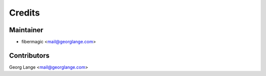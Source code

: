 =======
Credits
=======

Maintainer
----------

* fibermagic <mail@georglange.com>

Contributors
------------

Georg Lange <mail@georglange.com>
